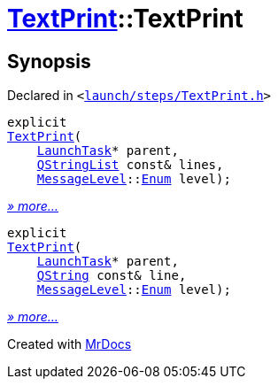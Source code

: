[#TextPrint-2constructor]
= xref:TextPrint.adoc[TextPrint]::TextPrint
:relfileprefix: ../
:mrdocs:


== Synopsis

Declared in `&lt;https://github.com/PrismLauncher/PrismLauncher/blob/develop/launcher/launch/steps/TextPrint.h#L29[launch&sol;steps&sol;TextPrint&period;h]&gt;`

[source,cpp,subs="verbatim,replacements,macros,-callouts"]
----
explicit
xref:TextPrint/2constructor-0b.adoc[TextPrint](
    xref:LaunchTask.adoc[LaunchTask]* parent,
    xref:QStringList.adoc[QStringList] const& lines,
    xref:MessageLevel.adoc[MessageLevel]::xref:MessageLevel/Enum.adoc[Enum] level);
----

[.small]#xref:TextPrint/2constructor-0b.adoc[_» more..._]#

[source,cpp,subs="verbatim,replacements,macros,-callouts"]
----
explicit
xref:TextPrint/2constructor-01.adoc[TextPrint](
    xref:LaunchTask.adoc[LaunchTask]* parent,
    xref:QString.adoc[QString] const& line,
    xref:MessageLevel.adoc[MessageLevel]::xref:MessageLevel/Enum.adoc[Enum] level);
----

[.small]#xref:TextPrint/2constructor-01.adoc[_» more..._]#



[.small]#Created with https://www.mrdocs.com[MrDocs]#
